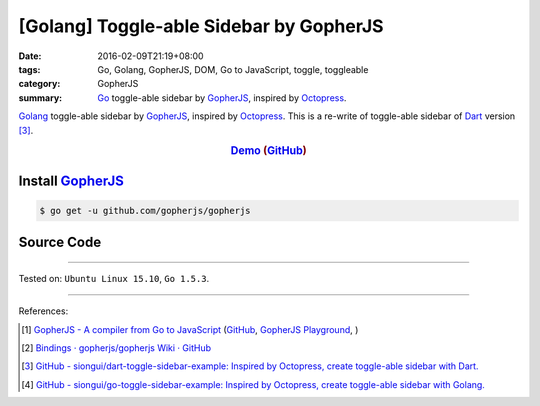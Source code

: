 [Golang] Toggle-able Sidebar by GopherJS
########################################

:date: 2016-02-09T21:19+08:00
:tags: Go, Golang, GopherJS, DOM, Go to JavaScript, toggle, toggleable
:category: GopherJS
:summary: Go_ toggle-able sidebar by GopherJS_, inspired by Octopress_.

Golang_ toggle-able sidebar by GopherJS_, inspired by Octopress_.
This is a re-write of toggle-able sidebar of Dart_ version [3]_.

.. rubric:: Demo_ (GitHub_)
   :class: align-center

Install GopherJS_
+++++++++++++++++

.. code-block:: bash

  $ go get -u github.com/gopherjs/gopherjs

Source Code
+++++++++++

.. show_github_file:: siongui go-toggle-sidebar-example src/toggle.html

.. show_github_file:: siongui go-toggle-sidebar-example src/toggle.css

.. show_github_file:: siongui go-toggle-sidebar-example src/toggle.go

----

Tested on: ``Ubuntu Linux 15.10``, ``Go 1.5.3``.

----

References:

.. [1] `GopherJS - A compiler from Go to JavaScript <http://www.gopherjs.org/>`_
       (`GitHub <https://github.com/gopherjs/gopherjs>`__,
       `GopherJS Playground <http://www.gopherjs.org/playground/>`_,
       |godoc|)

.. [2] `Bindings · gopherjs/gopherjs Wiki · GitHub <https://github.com/gopherjs/gopherjs/wiki/bindings>`_

.. [3] `GitHub - siongui/dart-toggle-sidebar-example: Inspired by Octopress, create toggle-able sidebar with Dart. <https://github.com/siongui/dart-toggle-sidebar-example>`_

.. [4] `GitHub - siongui/go-toggle-sidebar-example: Inspired by Octopress, create toggle-able sidebar with Golang. <https://github.com/siongui/go-toggle-sidebar-example>`_


.. _Go: https://golang.org/
.. _Golang: https://golang.org/
.. _GopherJS: http://www.gopherjs.org/
.. _Octopress: http://octopress.org/
.. _Dart: https://www.dartlang.org/
.. _Demo: https://siongui.github.io/go-toggle-sidebar-example/
.. _GitHub: https://github.com/siongui/go-toggle-sidebar-example

.. |godoc| image:: https://godoc.org/github.com/gopherjs/gopherjs/js?status.png
   :target: https://godoc.org/github.com/gopherjs/gopherjs/js
